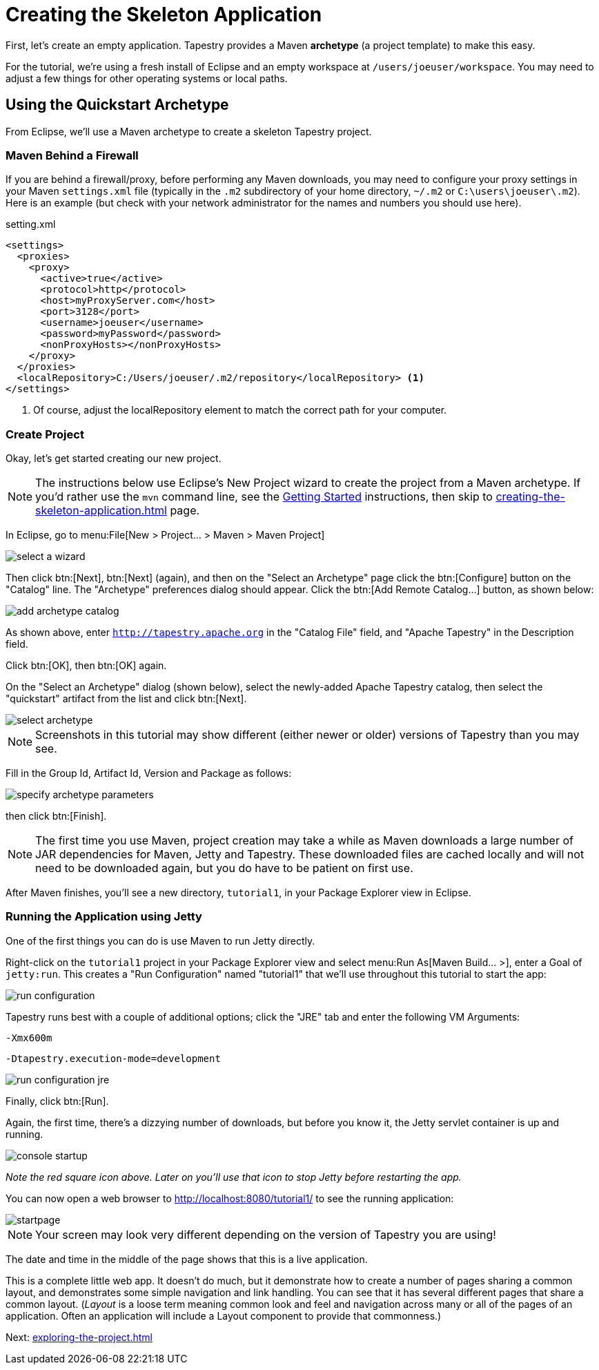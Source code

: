 = Creating the Skeleton Application

First, let's create an empty application. Tapestry provides a Maven *archetype* (a project template) to make this easy.

For the tutorial, we're using a fresh install of Eclipse and an empty workspace at `/users/joeuser/workspace`.
You may need to adjust a few things for other operating systems or local paths.

== Using the Quickstart Archetype
From Eclipse, we'll use a Maven archetype to create a skeleton Tapestry project.

=== Maven Behind a Firewall
If you are behind a firewall/proxy, before performing any Maven downloads, you may need to configure your proxy settings in your Maven `settings.xml` file (typically in the `.m2` subdirectory of your home directory, `~/.m2` or `C:\users\joeuser\.m2`).
Here is an example (but check with your network administrator for the names and numbers you should use here).

.setting.xml
[source,xml]
----
<settings>
  <proxies>
    <proxy>
      <active>true</active>
      <protocol>http</protocol>
      <host>myProxyServer.com</host>
      <port>3128</port>
      <username>joeuser</username>
      <password>myPassword</password>
      <nonProxyHosts></nonProxyHosts>
    </proxy>
  </proxies>
  <localRepository>C:/Users/joeuser/.m2/repository</localRepository> <1>
</settings>
----
<1> Of course, adjust the localRepository element to match the correct path for your computer.

=== Create Project
Okay, let's get started creating our new project.

[NOTE]
====
The instructions below use Eclipse's New Project wizard to create the project from a Maven archetype.
If you'd rather use the `mvn` command line, see the xref:ROOT:getting-started.adoc#_create_your_first_tapestry_project[Getting Started] instructions, then skip to xref:creating-the-skeleton-application.adoc[] page.
====

In Eclipse, go to menu:File[New > Project... > Maven > Maven Project]

image::select-a-wizard.png[]

Then click btn:[Next], btn:[Next] (again), and then on the "Select an Archetype" page click the btn:[Configure] button on the "Catalog" line.
The "Archetype" preferences dialog should appear.
Click the btn:[Add Remote Catalog...] button, as shown below:

image::add-archetype-catalog.png[]

As shown above, enter `http://tapestry.apache.org` in the "Catalog File" field, and "Apache Tapestry" in the Description field.

Click btn:[OK], then btn:[OK] again.

On the "Select an Archetype" dialog (shown below), select the newly-added Apache Tapestry catalog, then select the "quickstart" artifact from the list and click btn:[Next].

image::select-archetype.png[]

NOTE: Screenshots in this tutorial may show different (either newer or older) versions of Tapestry than you may see.

Fill in the Group Id, Artifact Id, Version and Package  as follows:

image::specify-archetype-parameters.png[]

then click btn:[Finish].

[NOTE]
====
The first time you use Maven, project creation may take a while as Maven downloads a large number of JAR dependencies for Maven, Jetty and Tapestry.
These downloaded files are cached locally and will not need to be downloaded again, but you do have to be patient on first use.
====

After Maven finishes, you'll see a new directory, `tutorial1`, in your Package Explorer view in Eclipse.

=== Running the Application using Jetty
One of the first things you can do is use Maven to run Jetty directly.

Right-click on the `tutorial1` project in your Package Explorer view and select menu:Run As[Maven Build... >], enter a Goal of `jetty:run`.
This creates a "Run Configuration" named "tutorial1" that we'll use throughout this tutorial to start the app:

image::run-configuration.png[]

Tapestry runs best with a couple of additional options; click the "JRE" tab and enter the following VM Arguments:

`-Xmx600m`

`-Dtapestry.execution-mode=development`

image::run-configuration-jre.png[]

Finally, click btn:[Run].

Again, the first time, there's a dizzying number of downloads, but before you know it, the Jetty servlet container is up and running.

image::console-startup.png[]

_Note the red square icon above. Later on you'll use that icon to stop Jetty before restarting the app._

You can now open a web browser to http://localhost:8080/tutorial1/ to see the running application:

image::startpage.png[]

NOTE: Your screen may look very different depending on the version of Tapestry you are using!

The date and time in the middle of the page shows that this is a live application.

This is a complete little web app. It doesn't do much, but it demonstrate how to create a number of pages sharing a common layout, and demonstrates some simple navigation and link handling.
You can see that it has several different pages that share a common layout.
(_Layout_ is a loose term meaning common look and feel and navigation across many or all of the pages of an application.
Often an application will include a Layout component to provide that commonness.)

Next: xref:exploring-the-project.adoc[]
